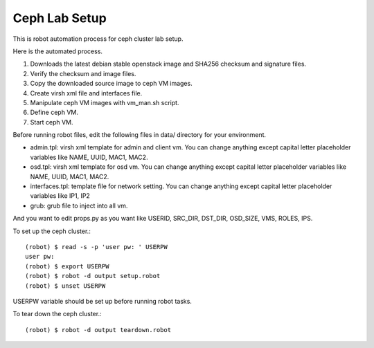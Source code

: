 Ceph Lab Setup
===============

This is robot automation process for ceph cluster lab setup.

Here is the automated process.

#. Downloads the latest debian stable openstack image and SHA256 checksum
   and signature files.
#. Verify the checksum and image files.
#. Copy the downloaded source image to ceph VM images.
#. Create virsh xml file and interfaces file.
#. Manipulate ceph VM images with vm_man.sh script.
#. Define ceph VM.
#. Start ceph VM.

Before running robot files, edit the following files in data/ directory
for your environment.

* admin.tpl: virsh xml template for admin and client vm.
  You can change anything except capital letter placeholder variables 
  like NAME, UUID, MAC1, MAC2.
* osd.tpl: virsh xml template for osd vm.
  You can change anything except capital letter placeholder variables 
  like NAME, UUID, MAC1, MAC2.
* interfaces.tpl: template file for network setting.
  You can change anything except capital letter placeholder variables 
  like IP1, IP2
* grub: grub file to inject into all vm.

And you want to edit props.py as you want like 
USERID, SRC_DIR, DST_DIR, OSD_SIZE, VMS, ROLES, IPS.

To set up the ceph cluster.::

    (robot) $ read -s -p 'user pw: ' USERPW
    user pw: 
    (robot) $ export USERPW
    (robot) $ robot -d output setup.robot
    (robot) $ unset USERPW

USERPW variable should be set up before running robot tasks.

To tear down the ceph cluster.::

    (robot) $ robot -d output teardown.robot

